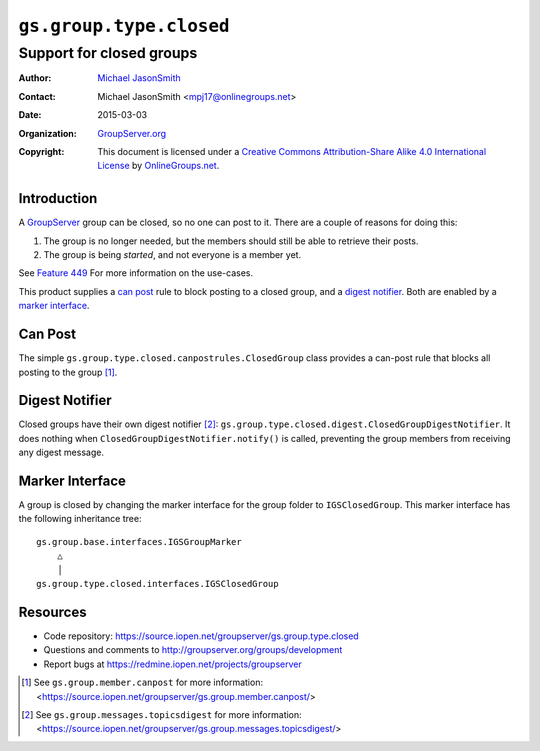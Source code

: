 ========================
``gs.group.type.closed``
========================
~~~~~~~~~~~~~~~~~~~~~~~~~
Support for closed groups
~~~~~~~~~~~~~~~~~~~~~~~~~

:Author: `Michael JasonSmith`_
:Contact: Michael JasonSmith <mpj17@onlinegroups.net>
:Date: 2015-03-03
:Organization: `GroupServer.org`_
:Copyright: This document is licensed under a
  `Creative Commons Attribution-Share Alike 4.0 International License`_
  by `OnlineGroups.net`_.

..  _Creative Commons Attribution-Share Alike 4.0 International License:
    http://creativecommons.org/licenses/by-sa/4.0/

Introduction
============

A GroupServer_ group can be closed, so no one can post to
it. There are a couple of reasons for doing this:

#.  The group is no longer needed, but the members should still
    be able to retrieve their posts.
#.  The group is being *started*, and not everyone is a member
    yet.

See `Feature 449`_ For more information on the use-cases.

This product supplies a `can post`_ rule to block posting to a
closed group, and a `digest notifier`_. Both are enabled by a
`marker interface`_.

Can Post
========

The simple ``gs.group.type.closed.canpostrules.ClosedGroup``
class provides a can-post rule that blocks all posting to the
group [#canpost]_.

Digest Notifier
===============

Closed groups have their own digest notifier [#digest]_:
``gs.group.type.closed.digest.ClosedGroupDigestNotifier``. It
does nothing when ``ClosedGroupDigestNotifier.notify()`` is
called, preventing the group members from receiving any digest
message.

Marker Interface
================

A group is closed by changing the marker interface for the group
folder to ``IGSClosedGroup``. This marker interface has the
following inheritance tree::

  gs.group.base.interfaces.IGSGroupMarker
      △
      │
  gs.group.type.closed.interfaces.IGSClosedGroup


Resources
=========

- Code repository:
  https://source.iopen.net/groupserver/gs.group.type.closed
- Questions and comments to
  http://groupserver.org/groups/development
- Report bugs at https://redmine.iopen.net/projects/groupserver

.. _GroupServer: http://groupserver.org/
.. _GroupServer.org: http://groupserver.org/
.. _OnlineGroups.Net: https://onlinegroups.net
.. _Michael JasonSmith: http://groupserver.org/p/mpj17
..  _Feature 449: https://redmine.iopen.net/issues/449

.. [#canpost] See ``gs.group.member.canpost`` for more information:
   <https://source.iopen.net/groupserver/gs.group.member.canpost/>

.. [#digest] See ``gs.group.messages.topicsdigest`` for more information:
   <https://source.iopen.net/groupserver/gs.group.messages.topicsdigest/>


